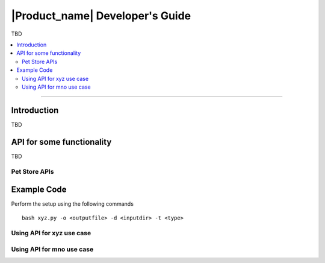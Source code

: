 .. _doc_dev-guide:

|Product_name| Developer's Guide
=================================

TBD

.. contents:: :local:

----

Introduction
-------------

TBD


API for some functionality
---------------------------

TBD

Pet Store APIs
++++++++++++++

.. swaggerv2doc:: https://petstore.swagger.io/v2/swagger.json

Example Code
------------

Perform the setup using the following commands

::

   bash xyz.py -o <outputfile> -d <inputdir> -t <type>  

Using API for xyz use case
+++++++++++++++++++++++++++



Using API for mno use case
+++++++++++++++++++++++++++



